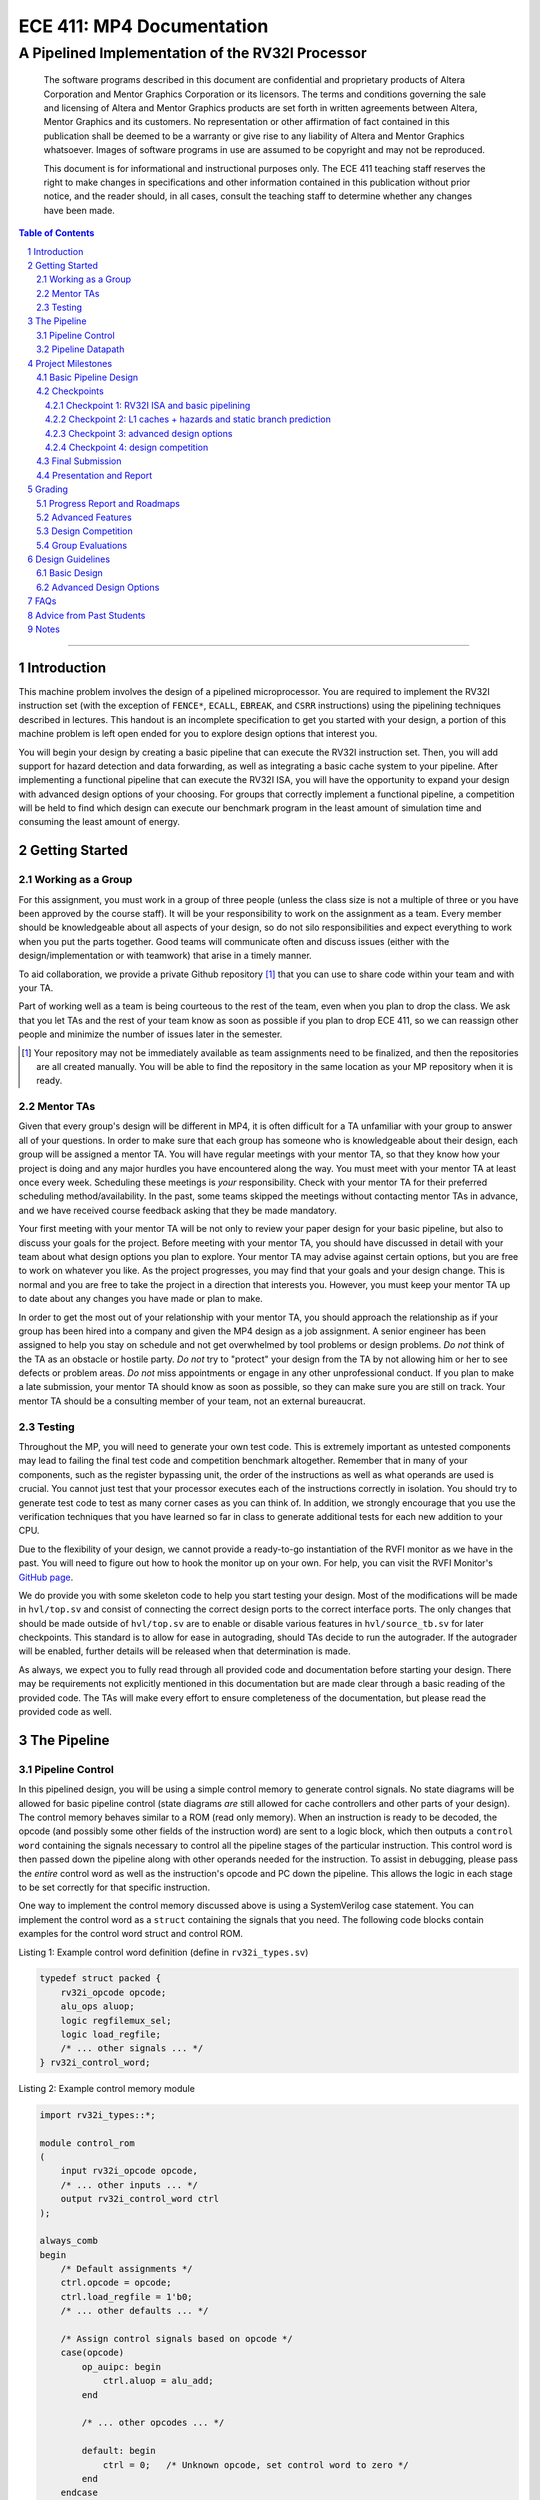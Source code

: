 .. .. raw:: html
.. 
..     <style> .red {color: red} .redst {color: red; text-decoration: line-through}</style>

.. role:: red
.. role:: redst

==========================
ECE 411: MP4 Documentation
==========================

-------------------------------------------------
A Pipelined Implementation of the RV32I Processor
-------------------------------------------------

    The software programs described in this document are confidential and proprietary products of
    Altera Corporation and Mentor Graphics Corporation or its licensors. The terms and conditions
    governing the sale and licensing of Altera and Mentor Graphics products are set forth in written
    agreements between Altera, Mentor Graphics and its customers. No representation or other
    affirmation of fact contained in this publication shall be deemed to be a warranty or give rise
    to any liability of Altera and Mentor Graphics whatsoever. Images of software programs in use
    are assumed to be copyright and may not be reproduced.

    This document is for informational and instructional purposes only. The ECE 411 teaching staff
    reserves the right to make changes in specifications and other information contained in this
    publication without prior notice, and the reader should, in all cases, consult the teaching
    staff to determine whether any changes have been made.

.. contents:: Table of Contents
.. section-numbering::

-----

Introduction
============

This machine problem involves the design of a pipelined microprocessor. You are required to
implement the RV32I instruction set (with the exception of ``FENCE*``, ``ECALL``, ``EBREAK``, and
``CSRR`` instructions) using the pipelining techniques described in lectures. This handout is an
incomplete specification to get you started with your design, a portion of this machine problem is
left open ended for you to explore design options that interest you.

You will begin your design by creating a basic pipeline that can execute the RV32I instruction
set. Then, you will add support for hazard detection and data forwarding, as well as integrating
a basic cache system to your pipeline. After implementing a functional pipeline
that can execute the RV32I ISA, you will have the opportunity to expand your design with
advanced design options of your choosing. For groups that correctly implement a functional pipeline,
a competition will be held to find which design can execute our benchmark program in the least
amount of simulation time and consuming the least amount of energy.

Getting Started
===============

Working as a Group
------------------

For this assignment, you must work in a group of three people (unless the class size is not a
multiple of three or you have been approved by the course staff). It will be your responsibility to
work on the assignment as a team. Every member should be knowledgeable about all aspects of your
design, so do not silo responsibilities and expect everything to work when you put the parts together.
Good teams will communicate often and discuss issues (either with the design/implementation or with teamwork)
that arise in a timely manner.

To aid collaboration, we provide a private Github repository [#]_ that you can use to share code
within your team and with your TA.

Part of working well as a team is being courteous to the rest of the team, even when you plan to drop
the class. We ask that you let TAs and the rest of your team know as soon as possible if you plan to
drop ECE 411, so we can reassign other people and minimize the number of issues later in the semester.

.. [#] Your repository may not be immediately available as team assignments need to be finalized,
       and then the repositories are all created manually. You will be able to find the repository
       in the same location as your MP repository when it is ready.

Mentor TAs
----------

Given that every group's design will be different in MP4, it is often difficult for a TA unfamiliar
with your group to answer all of your questions. In order to make sure that each group has someone
who is knowledgeable about their design, each group will be assigned a mentor TA. You will have
regular meetings with your mentor TA, so that they know how your project is doing and any major
hurdles you have encountered along the way. You must meet with your mentor TA at least once every
week. Scheduling these meetings is *your* responsibility. Check with your mentor TA for their
preferred scheduling method/availability. In the past, some teams skipped the meetings without 
contacting mentor TAs in advance, and we have received course feedback asking that they be made mandatory.

Your first meeting with your mentor TA will be not only to review your paper design for your basic
pipeline, but also to discuss your goals for the project. Before meeting with your mentor TA, you
should have discussed in detail with your team about what design options you plan to explore. Your
mentor TA may advise against certain options, but you are free to work on whatever you like. As the
project progresses, you may find that your goals and your design change. This is normal and you are
free to take the project in a direction that interests you. However, you must keep your mentor TA up
to date about any changes you have made or plan to make.

In order to get the most out of your relationship with your mentor TA, you should approach the
relationship as if your group has been hired into a company and given the MP4 design as a job
assignment. A senior engineer has been assigned to help you stay on schedule and not get overwhelmed
by tool problems or design problems. *Do not* think of the TA as an obstacle or hostile party. *Do
not* try to "protect" your design from the TA by not allowing him or her to see defects or problem
areas. *Do not* miss appointments or engage in any other unprofessional conduct. If you plan to make
a late submission, your mentor TA should know as soon as possible, so they can make sure you are still
on track. Your mentor TA should be a consulting member of your team, not an external bureaucrat.

Testing
-------

Throughout the MP, you will need to generate your own test code. This is extremely important as
untested components may lead to failing the final test code and competition benchmark altogether.
Remember that in many of your components, such as the register bypassing unit, the order of the
instructions as well as what operands are used is crucial. You cannot just test that your processor
executes each of the instructions correctly in isolation. You should try to generate test code to
test as many corner cases as you can think of. In addition, we strongly encourage that you use the
verification techniques that you have learned so far in class to generate additional tests for each
new addition to your CPU.

Due to the flexibility of your design, we cannot provide a ready-to-go instantiation of the RVFI
monitor as we have in the past. You will need to figure out how to hook the monitor up on your own.
For help, you can visit the RVFI Monitor's `GitHub page <https://github.com/SymbioticEDA/riscv-formal>`_.

We do provide you with some skeleton code to help you start testing your design. Most of the
modifications will be made in ``hvl/top.sv`` and consist of connecting the correct design ports to
the correct interface ports. The only changes that should be made outside of ``hvl/top.sv`` are to
enable or disable various features in ``hvl/source_tb.sv`` for later checkpoints. This standard is
to allow for ease in autograding, should TAs decide to run the autograder. If the autograder will be
enabled, further details will be released when that determination is made.

As always, we expect you to fully read through all provided code and documentation before starting
your design. There may be requirements not explicitly mentioned in this documentation but are made
clear through a basic reading of the provided code. The TAs will make every effort to ensure
completeness of the documentation, but please read the provided code as well.

The Pipeline
============

Pipeline Control
----------------

In this pipelined design, you will be using a simple control memory to generate control signals. No
state diagrams will be allowed for basic pipeline control (state diagrams *are* still allowed for cache
controllers and other parts of your design). The control memory behaves similar to a ROM (read only
memory). When an instruction is ready to be decoded, the opcode (and possibly some other fields of
the instruction word) are sent to a logic block, which then outputs a ``control word`` containing
the signals necessary to control all the pipeline stages of the particular instruction. This control
word is then passed down the pipeline along with other operands needed for the instruction. To
assist in debugging, please pass the *entire* control word as well as the instruction's opcode and
PC down the pipeline. This allows the logic in each stage to be set correctly for that specific
instruction.

One way to implement the control memory discussed above is using a SystemVerilog case statement. You
can implement the control word as a ``struct`` containing the signals that you need. The following
code blocks contain examples for the control word struct and control ROM.

.. _Listing 1:

Listing 1: Example control word definition (define in ``rv32i_types.sv``)

.. code:: verilog

  typedef struct packed {
      rv32i_opcode opcode;
      alu_ops aluop;
      logic regfilemux_sel;
      logic load_regfile;
      /* ... other signals ... */
  } rv32i_control_word;


.. _Listing 2:

Listing 2: Example control memory module

.. code:: verilog

  import rv32i_types::*;

  module control_rom
  (
      input rv32i_opcode opcode,
      /* ... other inputs ... */
      output rv32i_control_word ctrl
  );

  always_comb
  begin
      /* Default assignments */
      ctrl.opcode = opcode;
      ctrl.load_regfile = 1'b0;
      /* ... other defaults ... */

      /* Assign control signals based on opcode */
      case(opcode)
          op_auipc: begin
              ctrl.aluop = alu_add;
          end

          /* ... other opcodes ... */

          default: begin
              ctrl = 0;   /* Unknown opcode, set control word to zero */
          end
      endcase
  end
  endmodule : control_rom


You should only use the ``opcode``, ``funct3``, and ``funct7`` fields from the instruction as the
inputs to this ROM. Also, you must not do any sort of computation in this ROM. The ROM is meant
exclusively for generating simple control signals such as mux selects. Do not use the control
ROM to perform computations (such as addition and branch condition comparisons).

Pipeline Datapath
-----------------

Regardless of your design, you will have to do things in a considerably different manner compared to
your previous MP datapath designs. When you start entering your design into the software tools,
start from scratch. Do not try to copy over your old core datapath design and then edit it.

Between each pipeline stage, you will need a set of registers to hold the values from the previous
stage. Unlike the design shown in the textbook, you do not need to implement those registers as one
colossal box. You are permitted to break the pipeline registers into many smaller registers
each containing one value (e.g., the ALU output, or a control word). Some example implementations
include:

- Modular stages with registered outputs. Break the pipeline into individual modules, each with an
  ``always_ff`` block to create flip-flops on the output signals. This option is the most
  "plug-and-play", allowing a stage's definition to be entirely self-contained.
- Modular stages and modular register "blocks". Each pipeline register is a module consisting of
  individual flip-flops for the relevant signals.
- Monolithic registers with packed structs. Define a struct for each stage's output and instantiate
  registers for these structs between the stages. This has the advantages of automatically scoping
  variable names (``ex.opcode`` vs ``mem.opcode``), allowing easy modification of the interface,
  and is more succinct.

There are no requirements on how you choose to implement your stages. Pick a style that works best for your
group.


Project Milestones
==================

MP4 is divided into several submissions to help you manage your progress. The dates for submissions
are provided in the class schedule. Late work will be based on the deadlines for each
individual milestone, with each part of a checkpoint submission evaluated separately. (For example,
submitting a paper design late will result in penalties for that paper design only.) 

Basic Pipeline Design
---------------------

The first submission for this project will be a design of your pipelined datapath. The design
must be detailed enough for the TAs to trace the execution of all the RV32I instructions through
your datapath. The paper design must map out the entire pipeline, including components in all the
stages (e.g., registers, muxes, ALU, register file), stage registers, and control signals. In other
words, with the paper design in hand, you should be able to easily translate your design into code.
`Figure 1`_ shows an example of the overall structure of a design. You may use a similar
diagram, but you must provide details of the components in each stage.

We will not require your design to handle data forwarding at this point, but you may still want to
design for it to avoid having to change your design down the road. You also do not have to have
designs for your cache or arbiter ready yet, though thinking about these ahead of time
can save you considerable effort in Checkpoint 2. If completed, designs for advanced features such
as branch prediction can also be included.

A good way to start the pipeline design is to first determine the number of stages and the function
of each stage. Then you can go through the RV32I ISA (e.g. ADD, JAL, BEQ, SLT, etc.) to see what components
need to be added to each stage for a given instruction. You can use the textbook and lecture notes as
references.

.. _Figure 1:

.. figure:: doc/figures/diagram.png
   :align: center
   :width: 80%
   :alt: overview of pipeline datapath and cache hierarchy

   Figure 1: Overview of pipeline datapath and cache hierarchy. Note the location of the pipeline
   stages, stage registers, and arbiter. Your designs should be **much** more detailed than this.

Checkpoints
-----------

There will be four checkpoints to keep you on track for this MP. For each checkpoint, you will be
required to have implemented a certain amount of of the functionality for your pipelined RV32I
design. In addition, at each checkpoint, you must meet, as a team, with your mentor TA and provide
him or her with the following information in writing:

- A brief report detailing progress made since the previous checkpoint. This should include what
  functionality you implemented and tested as well as how each member of the group contributed.
- A roadmap for what you will be implementing for the following checkpoint. The roadmap should
  include a breakdown of who will be responsible for what and paper designs for all design options
  that you are planning to implement for the next checkpoint.
  
Refer to the `Progress Report and Roadmaps`_ section for more details on writing these reports.

Besides helping the TAs check your progress on the MP, the checkpoints are an opportunity for you to
get answers to any questions that may have come up during the design process. You should use this
time to get clarifications or advice from your mentor TA.

Note that the checkpoint requirements outline the minimum amount of work that should have been
completed since the start of the project. You should work ahead where possible to have more time to
complete advanced design options.

Checkpoint 1: RV32I ISA and basic pipelining
~~~~~~~~~~~~~~~~~~~~~~~~~~~~~~~~~~~~~~~~~~~~

By checkpoint 1, you should have a basic pipeline that can handle all of the RV32I instructions (with the
exception of ``FENCE*``, ``ECALL``, ``EBREAK``, and ``CSRR`` instructions). You *do not*
need to handle any control hazards or data hazards. The test code will contain NOPs to allow the
processor to work without hazard detection. For this checkpoint you can use a dual-port "magic"
memory that always sets ``mem_resp`` high immediately, so that you do not have to handle cache misses
or memory stalls.

By the end of this checkpoint, you must provide your mentor TA with paper designs for data forwarding and hazard detection,
as well as a design for your arbiter to interface your instruction and data cache with main memory.

Checkpoint 2: L1 caches + hazards and static branch prediction
~~~~~~~~~~~~~~~~~~~~~~~~~~~~~~~~~~~~~~~~~~~~~~~~~~~~~~~~~~~~~~

By checkpoint 2, your pipeline should be able to do hazard detection and forwarding, including
static-not-taken branch prediction for all control hazards. Note that you should not stall or forward for
dependencies on register ``x0`` or when an instruction does not use one of the source registers (such as
``rs2`` for immediate instructions).

You must also have an arbiter implemented and integrated, such that both split caches (I-Cache and D-Cache) 
connect to the arbiter, which interfaces with memory. Since main memory only has a single port, your arbiter 
determines the priority on which cache request will be served first in the case when both caches miss and 
need to access memory on the same cycle. From this CP, make sure your ``mp4/bin/rv_load_memory.sh`` has 
``ADDRESSABILITY=32``

For groups who do not have a fully functional cache available, we will be providing a small cache for the
purposes of this checkpoint. We encourage groups to use their own designs if available, on this checkpoint
or when moving forward to your advanced design features.

At this point, you must provide your mentor TA with proposals for advanced features. These may be as detailed 
as you deem necessary -- anything from a written description to a hardware paper design. Your TA may have 
feedback on implementation details or potential challenges, so the more detail you provide now, the more 
helpful your TA can be.

Checkpoint 3: advanced design options
~~~~~~~~~~~~~~~~~~~~~~~~~~~~~~~~~~~~~

Checkpoint 3 is where your team can really differentiate your design. A list of advanced features
which you can choose to implement is provided in the `Advanced Design Options`_ section below, along
with their point values. This is **NOT an exhaustive list**; feel free to propose to your TA any feature
which you think may improve performance, who will add it to the list and assign it a point value.
The features in the provided list are designed to improve performance on most test codes based on
real-world designs.

In order to design, implement, and test them, you need to do background research and consult
your mentor TA. In order to decide on exact feature specifications and tune design parameters (e.g., 
branch history table size, and the size of victim cache), you need information about the performance of
your processor on different codes. This information is provided through **performance counters**.
You should at least have counters for hits and misses in each of your caches, for
mispredictions and total branches in the branch predictor, and for stalls in the pipeline (one for
each class of pipeline stages that get stalled together). Once you have added a few counters, adding
more will be easy, so you should add counters for any part of your design that you want to measure
and use this information to make the design better. The counters may exist as physical registers in
your design or as signal monitors in your testbench. You will not recieve any advanced feature points
without corresponding performance counters.

Note: While the features in CP3 are important for your final design, correctness is infinitely more
important than performance. In general, you should not move on to CP3 until your code works
completely on all of the provided test codes. See the `Grading`_ section for further details on
grading and consult your mentor TA if you become concerned about your progress.

Checkpoint 4: design competition
~~~~~~~~~~~~~~~~~~~~~~~~~~~~~~~~

By checkpoint 4, you must have your final, optimized design ready for the competition (note that
you do not need to keep all the advanced features you implemented in CP3 for the competition).

While implementing advanced features is required to earn design points, you should be designing with
performance in mind. In order to motivate performance-centric thinking, part of your CP4 grade will
be determined by your design's best execution time on the competition test codes we provide.
Your score in the competition will be based on your relative performance to other teams in the
class. Details of the scoring method are provided in the `Grading`_ section.

- Ensure that your code works correctly. **Designs which cannot 100% correctly execute the
  competition code will receive 0 points for the performance part.**
- You *may* use a separate design for advanced feature grading and for the competition (i.e., you do
  not have to be timed with you advanced features if they cause a performance hit on the competition
  codes).

Final Submission
----------------

Checkpoint 4 marks the end of this MP. Your final submission should include all design,
verification, and testcode files used for your CP4 design (both advanced features and competition).
You will need to demo your final submission with your TA to receive a score for the advanced
features and competition. If your designs are different, this is where you may show the changes.

For the final demo, your design should have all proposed features working correctly. You should be
able to demonstrate any advanced features that you expect to get design
points for, with your own test codes. You should also know how each feature affects the performance 
of your pipeline.

Presentation and Report
-----------------------

At the conclusion of the project, you will give a short presentation to the course staff (and fellow
students) about your design. In addition, you need to collect your checkpoint progress reports
and paper designs together as a final report that documents your accomplishments. **More information
about both the presentation and report will be released closer to the deadline.**


Grading
=======

MP4 will be graded out of 120 points, plus +18 points for extra credit. Out of the 120+18 points, 60 points are allocated for regularly
meeting with your TA, for submitting paper designs of various parts of your design, for a final
presentation given to the course staff, and for documenting your design with a final report. For
each checkpoint, you must meet with your mentor TA in order to showcase the functionality of
your design and your verification methods. Implementation points will NOT be given otherwise.

A breakdown of points for MP4 is given in `Table 1`_. Points are organized into two categories
across six submissions. Note that the number of points you can attain depends on what advanced
design options you wish to pursue.

.. _Table 1:

+-------------+-----------------------------------------+-----------------------------------------------------+
|             | Implementation [60+18]                  | Documentation [60]                                  |
+=============+=========================================+=====================================================+
| Design [5]  |                                         | - TA Meeting [1]                                    |
|             |                                         | - Basic RV32I pipelined datapath design [4]         |
+-------------+-----------------------------------------+-----------------------------------------------------+
| CP 1 [18]   | - Basic RV32I pipelined datapath [8]    | - TA Meeting [1]                                    |
|             |                                         | - Progress report [2]                               |
|             |                                         | - Roadmap [2]                                       |
|             |                                         | - Arbiter, hazard detection & forwarding design [5] |
+-------------+-----------------------------------------+-----------------------------------------------------+
| CP 2 [30+3] | - Integration of L1 caches [2]          | - TA Meeting [1]                                    |
|             | - Arbiter [3]                           | - Progress report [2]                               |
|             | - Hazard detection & forwarding [8]     | - Roadmap [2]                                       |
|             | - Static branch predictor [7]           | - Advanced features proposal and designs [5]        |
|             | - Competition code comp1.s runs [+1]    |                                                     |
|             | - Competition code comp2_i.s runs [+1]  |                                                     |
|             | - Competition code comp3.s runs [+1]    |                                                     |
+-------------+-----------------------------------------+-----------------------------------------------------+
| CP 3 [25+15]| - Advanced design options [20]          | - TA Meeting [1]                                    |
|             | - Extra advanced design options [+15]   | - Progress report [2]                               |
|             |                                         | - Roadmap [2]                                       |
+-------------+-----------------------------------------+-----------------------------------------------------+
| CP 4 [42]   | - Design competition [12]               | - Presentation [10]                                 |
|             |                                         | - Report [20]                                       |
+-------------+-----------------------------------------+-----------------------------------------------------+

Table 1: MP4 point breakdown. Points for each item are enclosed in brackets. Point numbers after "+" signs are extra credits.

The late penalty of this course will apply to work you submit late, so if you have something ready by the deadline, 
be sure to show it to your TA.

Additionally, there will be a small penalty for having independently functional design units that
are not successfully integrated. If you can demonstrate to your TA that each item works on its own,
you will receive full credit for that unit. Rather than deducting all of the implementation points,
failure to integrate design units will result in a 30% penalty. You may recover half of the lost
points by demonstrating full integration at a later date.

Progress Report and Roadmaps
----------------------------

You are responsible for submitting a progress report and a roadmap for each checkpoint. While these may
not seem like many points, they are instrumental in helping you and your mentor TA track your progress,
and can help address any issues you may have before they blow up.

Your progress report should mention, at minimum, the following:

- who worked on each part of the design 

- the functionalities you implemented

- the testing strategy you used to verify these functionalities

- the timing and energy analysis of your design: fmax & energy report from Quartus

You should be both implementing and verifying the design as you progress through the assignment. It will also be useful
for you to include an updated datapath with each progress report, as your design will inevitably change as
you complete the assignment. Making sure your datapath is up-to-date will help both you and your mentor TA
track changes in your design and identify possible issues. Additionally, a complete datapath will be required in your final report. 

The roadmap should lay out the plan for the next checkpoint: 

- who is going to implement and verify each feature or functionality you must complete

- what are those features or functionalities

It is also useful to think through specific issues you may run into, and have a plan for resolving the issues.

These are not intended to be very long. A single page (single-spaced) will be more than sufficient for both the
progress report and the roadmap. Be sure to check with your mentor TA, as they may have other details
to include on your progress report and roadmap.

Advanced Features
-----------------

Of the 60 implementation points, 28 will come from the implementation of the basic pipeline and
memory hierarchy. Up to 20 points will be given for the implementation of advanced design options.
Up to 12 points will come from your group's performance in the design contest. To receive any points
for the advanced design features, you must have numerical data which shows a change to your design's
performance as compared to not having implemented the feature. The best way to provide this data is
using performance counters. For each advanced design option, points will be awarded
based on the three criteria below:

- Design and implementation: Your group has a clear understanding of what is to be built and how to
  go about building it, and is able to produce a working implementation.

- Testing strategy: The design is thoroughly tested with test code and/or test benchmarks that you have
  written. Corner cases are considered and accounted for and you can prove that your design works as
  expected.

- Performance analysis: A summary of how the advanced design impacts the performance of your
  pipelined processor. Does it improve or degrade performance? How is the performance impact vary
  across different workloads? Why does the design improve or degrade performance?

A list of advanced design options along with their point values are provided in the
`Advanced Design Options`_ section.

Design Competition
------------------

The design competition will be scored based on two metrics of your processor design for each of the
test codes we provide. These metrics are energy and delay. A design with lower energy consumption and 
better performance will get your team ranked higher.  

For each test code, your processor will be assigned a score calculated as ``PD² * (100/Fmax)²``, or
``energy * (delay * 100/Fmax)²`` [#]_. The power used by your design is acquired through Quartus using an
activity factor generated by Modelsim. The factor of 100/Fmax is used to adjust the simulation time
based on your processor's maximum speed. Your final benchmark score will be the geometric mean of
your score on each test code.

To get full credit, you must exceed the baseline set by the TAs (announced at a later date).
You may earn makeup points (up to 10) based on your better performance on these two scales:`

- The first scale is a straight linear scale ranking all of the teams in the design competition.
  First place will receive full points, and non-functional designs will receive no points.
- The second scale is a linear scale between the score of the best performing design and a
  baseline MP4 CP3 design. The best score will receive full points, and the baseline design will
  receive no points.
- Your grade will be determined by the higher of these two scales. This ensures that very high
  performing designs in a competitive class are not penalized unfairly.

.. [#] The exact formula may be changed as the semester advances.

Group Evaluations
-----------------

At the end of the project, each group member will submit feedback on how well the group worked
together and how each member contributed to the project. The evaluation, along with feedback
provided at TA meetings throughout the semester, will be used to judge individual contribution to
the project. Up to 30 points may be deducted from a group member's score if it is evident that he or
she did not contribute to the project.

Although the group evaluation occurs at the end of the project, this should *not* be the first time
your mentor TA hears about problems that might be occurring. If there are major problems with
collaboration, the problems should be reflected in your TA meetings and progress reports. The
responses on the group evaluation should not come as a surprise to anyone.


Design Guidelines
=================

Basic Design
------------

Every group must complete the basic pipelined RV32I design which consists of the following:

- **Datapath**

  - 5-stage pipeline which implements the full RV32I ISA (less excluded instructions) [8]
  - Hazard detection and data forwarding (MEM → EX, WB → EX, WB → MEM, transparent register file,
    memory stalling) [8]
  - Static branch prediction [7]

- **Cache**

  - Integration of instruction and data caches [2]
  - Arbiter [3]

Advanced Design Options
-----------------------

The following sections describe some common advanced design options. Each design option is assigned
a point value (listed in brackets). Also note that based on
design effort, your mentor TA can decide to take off or add points to a design option. To obtain
full points for a design option, you must satisfy all the requirements given in the
`Advanced Features`_ grading section. If you would like to add a feature to this list, you may work
with your mentor TA to assign it a point value.

- `Cache organization and design options`_

  - `L2+ cache system`_ [2] (Additional points up to TA discretion)
  - `4-way set associative cache`_ [2] (8+ way will be worth more points; up to TA discretion)
  - `Parameterized cache`_ [points up to TA discretion]
  - Alternative replacement policies [points up to TA discretion] [#]_

- `Advanced cache options`_ 

  - `Eviction write buffer`_ [4]
  - `Victim cache`_ [6]
  - `Pipelined L1 caches`_ [6]
  - `Non-blocking L1 cache`_ [8]
  - `Banked L1 or L2 cache`_ [5]

- `Branch prediction options`_ 

  - `Local branch history table`_ [2]
  - `Global 2-level branch history table`_ [3]
  - `Tournament branch predictor`_ [5]
  - LTAGE branch predictor [8]
  - Alternative branch predictor [points up to TA discretion] [#]_
  - `Software branch predictor model`_ [2]
  - Branch target buffer, support for jumps [1]
  - 4-way set associative or higher BTB [3]
  - `Return address stack`_ [2]

- `Prefetch design options`_

  - `Basic hardware prefetching`_ [4]
  - `Advanced hardware prefetching`_ [6]

- `Difficult design options`_ 

  - `Memory stage leapfrogging`_ [12]
  - `RISC-V M Extension`_: A basic multiplier design is worth [3] while an
    advanced muliplier is worth [5]
  - `RISC-V C Extension`_ [8]

- `Superscalar design options`_ 

  - `Multiple issue`_ [15]
  - `Register renaming`_ [5]
  - `Scoreboarding`_ [20]
  - `Tomasulo`_ [20]

.. [#] For example, `<http://old.gem5.org/Replacement_policy.html>`_
.. [#] For example, Bi-Mode, TAGE, and Neural Branch Predictor

----

.. _Cache organization and design options:

**Cache organization and design options**

.. _L2+ cache system:

- **L2+ cache system**

  Your L1 cache system is constrained to respond within 1 cycle on a hit in order to facilitate
  your pipeline (unless you implement `Pipelined L1 caches`_). Therefore, your L1 caches
  cannot be too large without forming a large critical path, affecting your Fmax.
  This can be alleviated by adding additional levels of caches, which may respond in more than
  one cycle. Having additional caches can greatly speed up your design by keeping your Fmax high
  while also mitigating the affects of memory stalling.

  More complicated cache systems will be eligible for more advanced design feature points, feel free 
  to discuss your ideas/solutions with your mentor TA. 

.. _4-way set associative cache:

- **4-way set associative cache**

  If 2-way in your caches is not enough, you can choose to implement a 4-way set associative cache
  for any of your caches. The baseline is the pseudo-LRU replacement policy discussed in lectures.
  You may choose to implement additional ways (8+) as well as any other replacement policy, both of which
  will be eligible for additional points based on TA discretion.
  
.. _Parameterized cache:

- **Parameterized cache**:

  Instead of having statically sized caches, you can parameterize your cache to be able to use
  the same cache module in different parts of your design. You can parameterize the size and the number
  of sets, or also the number of ways or how many cycles it responds in. This feature will be largely
  dependent on how much effort you take and how many factors are parameterized and will be up to
  TA discretion.

.. _Advanced cache options:

**Advanced Cache Options**

.. _Eviction write buffer:

- **Eviction Write Buffer**

  On a dirty block eviction, a cache will normally need to first write the block to the next cache
  level, then fetch the missed address. An eviction write buffer is meant to hold dirty evicted
  blocks between cache levels and allow the subsequent missed address be processed first, and when
  the next level is free, proceed to write back the evicted block. This allows the CPU to receive
  the missed data faster, instead of waiting for the dirty block to be written first.

  The slightly more difficult version is a victim cache, which holds both dirty and clean evictions
  (detailed below).

.. _Victim cache:

- **Victim Cache**

  This is a version of the eviction write buffer on steroids. The buffer is expanded to be fully
  associative with multiple entries (typically 8-16), it is filled with data even on clean evictions,
  and is not necessarily written back to DRAM immediately. This enables a direct-mapped cache to
  appear to have higher associativity by using the victim buffer only when conflict misses occur.
  This is only recommended for groups who love cache.

.. _Pipelined L1 caches:

- **Pipelined L1 Caches**

  Switching the two cycle hit caches from MP3 to a single cycle hit for MP4 can create a long
  critical path and may affect your ability to meet timing. In addition, doing so precludes the
  use of BRAM for your L1 caches. As opposed to switching to a single cycle hit, you may retain
  the two cycle hits and have your caches process two requests at once. Your caches will recieve
  a request in the first stage, and respond with the data in the second stage. While responding,
  your cache should be able to process a new request in the first stage. This option must not
  stall your pipeline on a hit, but may stall the pipeline on a miss.

.. _Non-blocking L1 cache:

- **Non-Blocking L1 Cache**

  While a blocking cache serve a miss, no other cache accesses can be served, even if there is
  a hit. A non-blocking cache instead has the ability to queue misses in MSHRs (miss status holding
  registers) while continuing to serve hits. To make this ability useful, the
  processor must be able to support either out-of-order execution or memory-stage leapfrogging.

.. _Banked L1 or L2 cache:

- **Banked L1 or L2 Cache**

  A banked cache further divides each cache way into banks, which hold separate chunks of addresses.
  Each bank can be accessed in parallel, so that multiple memory accesses can begin services at once
  if there is no "bank conflict"; that is, each request is directed to a different bank. This option
  is useful for L1 for groups with a multiple-issue processor, and for L2 in the case of having both
  an i-cache and d-cache miss.


.. _Branch prediction options:

**Branch Prediction Options**

All branch prediction options require an accuracy of 80% or higher on all test codes. If you fail
to achieve this accuracy, you will not get any points for the branch predictor. On the off chance
the TAs release a competition code which performs poorly using a branch predictor, this requirement
may be waived for that test code by the TAs.

.. _Local branch history table:

- **Local Branch History Table**

  This is conceptually the simplest dynamic branch prediction scheme. It contains
  a table of 2-bit predictors indexed by a combination of the PC values and the history of
  conditional branches at those PC values.

.. _Global 2-level branch history table:

- **Global 2-Level Branch History Table**

  A global branch history register records the outcomes of the last N branches, which it then
  combines with (some bits of) the PC to form a history table index. From there, it works the same as
  the local BHT. By recording the past few branches, this scheme is able to to take advantage of
  correlations between branches in order to boost the prediction accuracy.

.. _Tournament branch predictor:

- **Tournament Branch Predictor**

  A tournament branch predictor chooses between two different branch prediction schemes based on
  which is more likely to be correct. You must maintain two different branch predictors (e.g., both a
  local and a global predictor), and then add the tournament predictor to select between which of the
  two is the best predictor to use for a branch. This predictor should use the two bit counter
  method to make its selection, and should update on a per-branch basis.

.. _Software branch predictor model:

- **Software Branch Predictor Model**

  To evaluate whether your branch predictor is performing as expected, you need to know its expectation. 
  To accomplish that, you can create a systemverilog model of your core and branch predictor.
  This model comes with the added benefit of helping you verify the rest of your core as well. Your
  branch predictor's accuracy must match the model's accuracy for points. If you do not implement a
  dynamic branch prediction model, this option is only worth a single point.

.. _Return address stack:

- **Return Address Stack**

  A return address stack leverages the calling convention to better predict the target of a jump.
  Refer to the RISC-V specification document for a description of the return address stack hints.
  Intuitively, ``PC+4`` should be pushed onto the stack when it looks like there is a call
  instruction, and an instruction that looks like a function return should pop the (predicted)
  return address off of the stack. This improves the BTB, since a BTB would give false predictions
  for a return instruction whenever the function is called from a different call site.


.. _Prefetch design options:

**Prefetch Design Options**

Prefetching is a technique that helps us avoid cache misses. Rather than waiting for a
cache miss to perform a memory fetch, prefetching anticipates such misses and issues a fetch to the
memory system in advance of the actual memory reference. This prefetch proceeds in parallel with
normal instructions' execution, allowing the memory system to transfer the desired data to
cache. Here are several options of implementing prefetching.

.. _Basic hardware prefetching:

- **Basic Hardware Prefetching**

  One block lookahead (OBL) prefetch, one of the sequential prefetching scheme that takes advantage
  of spatial locality. It is easy to implement. This approach initiates a prefetch for line ``i+1``
  whenever line ``i`` is accessed and results in a cache miss. If ``i+1`` is already cached, no
  memory access is initiated.

.. _Advanced hardware prefetching:

- **Advanced Hardware Prefetching**

  PC based strided prefetching. This prefetching scheme is based on following idea:

  - Record the distance between the memory addresses referenced by a load instruction (i.e., stride
    of the load) as well as the last address referenced by the load.
  - Next time the same load instruction is fetched, prefetch last address + stride.

  For more detail, refer to Baer and Chen, "An effective on-chip preloading scheme to reduce data
  access penalty," SC 1991.


.. _Difficult design options:

**Difficult Design Options**

.. _Memory stage leapfrogging:

- **Memory Stage Leapfrogging**

  This allows independent instructions to "jump past" the memory stage when there is a data cache
  miss. Note that this requires extra special care to make sure that the register file values are
  set correctly when the stalled instruction finally completes.

.. _RISC-V M Extension:

- **RISC-V M Extension**

  The RISC-V M extension specifies integer multiplication and division instructions.
  [#]_ The standard competition codes call library functions which emulate integer multiplication
  and division, since RV32I does not support these instructions. You will be provided with an
  alternate version of the competition code compiled for RV32IM which will leverage your hardware
  implementations of these operations. You are not allowed to simply use the SystemVerilog
  operators, you must implement these operations explicitly in logic, exploring the trade-off
  between frequency and cycles. You are not allowed to use IPs for this but you may use IPs for
  other aspects of your design with the permission of your mentor TA. You must come up with your own
  tests to convince your mentor TA that you have adequately tested each of the instructions in this
  extension, since the compiled competition codes would not exercise each instruction thoroughly.

  If you use the add-shift multiplier from MP1, or a similarly "simple" to implement multiplier, you
  will not recieve full credit for the M extension and will only get [3] points. Implementing a more
  advanced multiplier (like a Wallace Tree) will earn [5] points. The final determination of what
  is "simple" will be made by your mentor TA, so work with them in advance to fully understand how many
  advanced feature points your design is eligible for.

.. _RISC-V C Extension:

- **RISC-V C Extension**

  The RISC-V C extension specifies compressed 16-bit instruction formats for many common instruction
  occurrences. [#]_ Note that many of the instruction formats specified are for extensions that we are
  not using, so they can be ignored. As with the M extension, we will provide alternate versions of
  the competition codes compiled for RV32IC and RV32IMC, and you must provide your own test codes
  which adequately demonstrate the functionality of each instruction format specified in this
  extension.


.. _Superscalar design options:

**Superscalar Design Options**

.. _Multiple issue:

- **Multiple issue**

  A multiple issue processor is capable of dispatching and committing multiple instructions in a
  single cycle. This requires modifications to several major structures in your pipeline. First, you
  must be capable of fetching multiple instructions from your i-cache in a single cycle. You also
  must expand your register file ports to accommodate operand fetching and simultaneous writes. Your
  forwarding and hazard detection logic need to detect dependencies between in-flight
  instructions in the same as well as different pipeline stages. In order to obtain the most
  performance improvement for this option, you can implement it in conjunction with banked caches.

.. _Register renaming:

- **Register renaming**

  Similar to the forwarding used to fix read-after-write hazards in your pipeline, register renaming
  can fix write-after-write (WAW) dependencies. WAW dependencies are not an issue in standard MP4
  pipelines, but can arise if you implement memory stage leapfrogging, which means
  you may only get points for register renaming if you implement one of these two features. For
  scoreboarding and Tomasulo, register renaming is required and the points for register renaming are
  included in the points for those options.

.. _Scoreboarding:
.. _Tomasulo:

- **Scoreboarding, Tomasulo**

  These options are for designs that support parallel execution of multiple instructions, they cannot
  be combined with bonus points for memory stage leapfrogging. In general, we do not recommend these
  options for any groups, but some groups insist on implementing them, and some even succeed. For
  documentation, see the textbook.

  For full scoreboarding points, you may implement an out-of-order processor based on the
  scoreboarding structure. This option requires that you also implement register
  renaming. Discuss with your mentor TA for more details.


.. [#] M Extension Spec: `<https://content.riscv.org/wp-content/uploads/2017/05/riscv-spec-v2.2.pdf#page=47>`_
.. [#] C Extension Spec: `<https://content.riscv.org/wp-content/uploads/2017/05/riscv-spec-v2.2.pdf#page=79>`_


FAQs
====

- **Can we use state machines for our MP4 design?**

  Only in the cache hierarchy and advanced features, nowhere else. A non-pipelined cache or
  multicycle functional unit (i.e., multiplier) may use a state machine as its controller.

- **What does "no artificial stalls" mean?**

  *Note: This question is only relevant if you are pursuing the memory stage leapfrogging design
  option.*

  A better phrasing would probably be "no unnecessary stalls".  It means that non-dependent,
  non-memory instructions which follow a memory operation must not be stalled by the memory
  operation. This is true even if the memory instruction encounters a cache miss (Note: for the
  purposes of this requirement, write-after-write dependencies are considered valid
  dependencies.). We use some examples to further clarify this.

  Example 1::

      lw x1, label      # A, assume miss
      add x4, x4, x3    # B

  In this example, instruction B is not dependent on instruction A. It should not be stalled by the
  fact that instruction A will be in the MEM stage for multiple cycles. Instruction B should "go
  around" the MEM stage and proceed down the pipeline.

  Example 2::

      lw x1, label      # A, assume miss
      add x4, x1, x3    # B

  Here instruction B must stall because it is dependent on instruction A.

  Example 3::

      lw x1, label0     # A, assume miss
      lb x4, label1     # B

  Instruction B must stall, because it is a memory instruction.

  Example 4::

      lw x1, label      # A, assume miss
      add x4, x4, x3    # B
      sub x5, x1, x2    # C
      sra x6, x7, x8    # D

  Instruction B should not stall (independent). Instruction C must stall. Instruction D is
  independent, but may stall because the instruction before it is stalling. This illustrates that
  you can stop letting instructions "go around" the MEM stage once you encounter a dependent
  instruction.

  Example 5::

      lw x1, label      # A, assume miss
      beq x2, x3        # B

  Instruction B is independent of A, and should continue to writeback.


Advice from Past Students
=========================

- On starting early:

  - "Start early. Have everything that you have implemented also in a diagram, updating while you
    go."
  - "START EARLY. take the design submission for next checkpoint during TA meetings seriously. it
    will save you a lot of time. Front-load your advanced design work or sufferrrrr"
  - "start early and ask your TA for help.""
  - "Finish 3 days before it's due. You will need those 3 days (at least) to debug, which should
    involve the creation and execution of your own tests!"
  - "Make the work you do in the early checkpoints bulletproof and it will make your life WAY easier
    in the later stages of MP3."
  - Don't let a passed checkpoint stop you from working ahead. The checkpoints aren't exactly a
    perfect balance of work.
  - (In an end-of-semester survey, most students responded that they spent 10-20 hours per week
    working on ECE 411 assignments.)

- Implementation tips:

  - "Don't trust the TA provided hazard test code, just because it works doesn't mean your code can
    handle all data and control hazards."
  - "Also, it was very good to test the cache interface with the MP 2 cache, and test the bigger
    cache you do (L2 cache, more ways, 8-way pseudo LRU) on the MP 2 datapath. This just makes it
    easier to stay out of each other's hair."
  - "Run timing analyses along the way so you're not trying to meet the 100 MHz requirement on the
    last night."
  - "Write your own test code for every case. Check for regressions."
  - "Don't pass the control bits down the pipeline separately, pass the *entire* control word down
    the pipeline. Also, pass the opcode and PC down. These are essential when debugging."
  - "Check your sensitivity lists!!"
  - "Hook up the debug utilities, shadow memory and RVFI monitor, early. It helps so much later."
  - "RISC-V MONITOR please start using it at CHECKPOINT 1!"  (TA note: we suggest using RVFI
    Monitor beginning with CP3.)
  - "Performance counters might seem unnecessary at first, but they totally saved our competition
    score. Make a lot of them, and use them!!"

- Possible difficulties:

  - "Implement forwarding from the start, half of our bugs were in this. Take the paper design
    seriously, we eliminated a lot of bugs before we started."
  - "Integration is by far the most difficult part of this MP. Just because components work on their
    own does not mean they will work together.''
  - "The hard part about mp3 is 1) integrating components of your design together and 2) edge cases.
    Really try to think of all edge cases/bugs before you starting coding. Also, be patient when
    debugging."
  - "You might think it makes sense to gate the clock in certain circumstances. You are almost certainly
    wrong. Don't gate the clock."
  - "The TAs might seem nice, but they don't give you very good testcode. Make sure to write your own."

- On teamwork:

  - "Try to split up the work into areas you like -- cache vs datapath, etc. You will be in the lab
    a lot, so you might as well be doing a part of the project you enjoy more than other parts"
  - "Don't get overwhelmed, it is a lot of work but not as much as it seems actually. As long as you
    start at least a paper design ASAP, you should finish each checkpoint with no problems."
  - "Come up with a naming convention and *stick to it*. Don't just name signals ``opcode1``,
    ``opcode2``, etc. For example, prepend every signal for a specific stage with a tag to specify
    where that signal originates from (``EX_Opcode``, ``MEM\_Opcode``)."
  - "Label all your components and signals as specific as possible, your team will thank you and you
    will thank yourself when you move into the debugging stages!"
  - "Learn how to use Github well! It is very difficult to get through MP3 without this knowledge."
  - "If you put in the work, you'll get results. All the tools you need for debugging are at your
    disposal, nothing is impossible to figure out."
  - "Split up the work and plan out which parts everyone will work on each checkpoint. You can always
    help each other out, but make sure you know who is responsible for each part."
  - "You need to be able to read each other's code. Agree on a style head of time, and don't rely on
    others all the time. Not being able to read code makes debugging unnecessarily difficult."


Notes
=====

This document is written in reStructuredText (rst), a markup language similar to Markdown, developed
by the Python community. rst files are automatically rendered by Github, so you shouldn't need to
download or save anything to see the documentation.  However, if you would like an offline version
of the file, you may use the HTML version in the MP directory. Follow the steps below to generate
your own HTML or PDF version.

Install Python docutils if not already installed::

  $ pip3 install --user docutils

Use a docutils frontend to convert rst to another format::

  $ rst2html5 README.rst MP4_spec.html
  $ rst2latex README.rst MP4_spec.tex

If creating a PDF using LaTeX, you will need a TeX distribution installed. You can then use::

  $ pdflatex MP4_spec.tex

Note that this document was optimized for viewing online in the Github repository. Generated HTML
files should match pretty closely to what you will see on Github, perhaps with different styles.
PDF documents will likely look different though, so use at your own risk.

See the `Docutils Front-End Tools`__ for more details.

__ http://docutils.sourceforge.net/docs/user/tools.html
